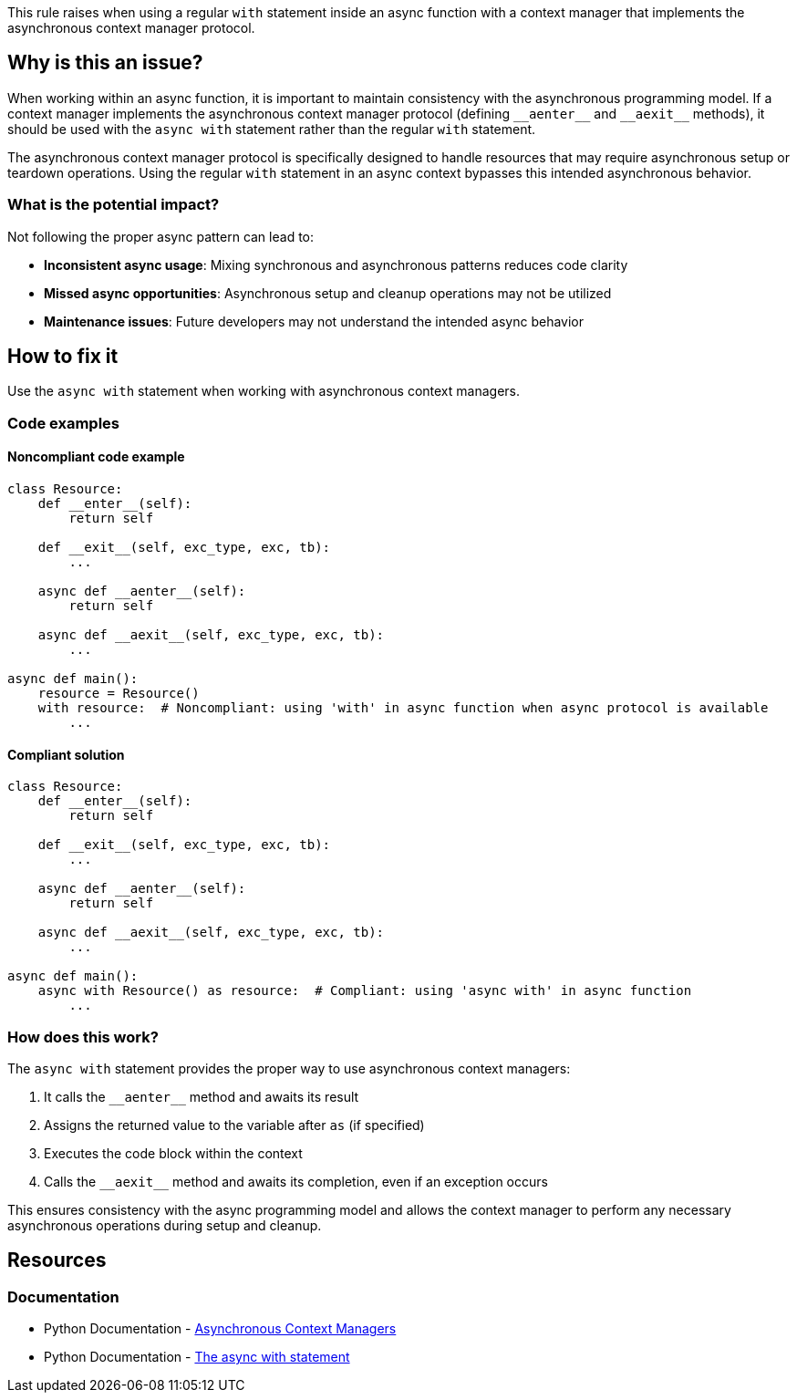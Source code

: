 This rule raises when using a regular `with` statement inside an async function with a context manager that implements the asynchronous context manager protocol.

== Why is this an issue?

When working within an async function, it is important to maintain consistency with the asynchronous programming model. If a context manager implements the asynchronous context manager protocol (defining `+__aenter__+` and `+__aexit__+` methods), it should be used with the `async with` statement rather than the regular `with` statement.

The asynchronous context manager protocol is specifically designed to handle resources that may require asynchronous setup or teardown operations. Using the regular `with` statement in an async context bypasses this intended asynchronous behavior.

=== What is the potential impact?

Not following the proper async pattern can lead to:

* **Inconsistent async usage**: Mixing synchronous and asynchronous patterns reduces code clarity
* **Missed async opportunities**: Asynchronous setup and cleanup operations may not be utilized
* **Maintenance issues**: Future developers may not understand the intended async behavior

== How to fix it

Use the `async with` statement when working with asynchronous context managers.

=== Code examples

==== Noncompliant code example

[source,python,diff-id=1,diff-type=noncompliant]
----
class Resource:
    def __enter__(self):
        return self

    def __exit__(self, exc_type, exc, tb):
        ...

    async def __aenter__(self):
        return self

    async def __aexit__(self, exc_type, exc, tb):
        ...

async def main():
    resource = Resource()
    with resource:  # Noncompliant: using 'with' in async function when async protocol is available
        ...
----

==== Compliant solution

[source,python,diff-id=1,diff-type=compliant]
----
class Resource:
    def __enter__(self):
        return self

    def __exit__(self, exc_type, exc, tb):
        ...

    async def __aenter__(self):
        return self

    async def __aexit__(self, exc_type, exc, tb):
        ...

async def main():
    async with Resource() as resource:  # Compliant: using 'async with' in async function
        ...
----

=== How does this work?

The `async with` statement provides the proper way to use asynchronous context managers:

1. It calls the `+__aenter__+` method and awaits its result
2. Assigns the returned value to the variable after `as` (if specified)
3. Executes the code block within the context
4. Calls the `+__aexit__+` method and awaits its completion, even if an exception occurs

This ensures consistency with the async programming model and allows the context manager to perform any necessary asynchronous operations during setup and cleanup.

ifdef::env-github,rspecator-view[]

== Implementation Specification
(visible only on this page)

=== Message

Use "async with" for asynchronous context managers

Quickfix should be considered for implementation.

=== Highlighting

* Primary location: The `with` keyword when used with an asynchronous context manager
* Secondary location: The `async` keyword of the enclosing function
endif::env-github,rspecator-view[]

== Resources

=== Documentation

* Python Documentation - https://docs.python.org/3/reference/datamodel.html#asynchronous-context-managers[Asynchronous Context Managers]
* Python Documentation - https://docs.python.org/3/reference/compound_stmts.html#the-async-with-statement[The async with statement]
